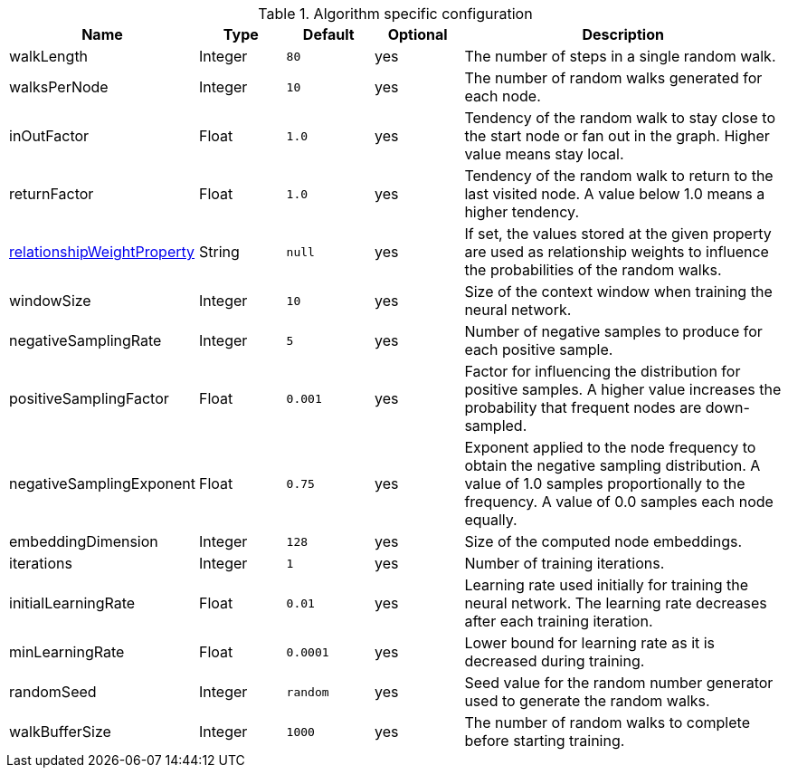 .Algorithm specific configuration
[opts="header",cols="1,1,1m,1,4"]
|===
| Name                                                                              | Type    | Default | Optional | Description
| walkLength                                                                        | Integer | 80      | yes      | The number of steps in a single random walk.
| walksPerNode                                                                      | Integer | 10      | yes      | The number of random walks generated for each node.
| inOutFactor                                                                       | Float   | 1.0     | yes      | Tendency of the random walk to stay close to the start node or fan out in the graph. Higher value means stay local.
| returnFactor                                                                      | Float   | 1.0     | yes      | Tendency of the random walk to return to the last visited node. A value below 1.0 means a higher tendency.
| <<common-configuration-relationship-weight-property,relationshipWeightProperty>>  | String  | null    | yes      |If set, the values stored at the given property are used as relationship weights to influence the probabilities of the random walks.
| windowSize                                                                        | Integer | 10      | yes      | Size of the context window when training the neural network.
| negativeSamplingRate                                                              | Integer | 5       | yes      | Number of negative samples to produce for each positive sample.
| positiveSamplingFactor                                                            | Float   | 0.001   | yes      | Factor for influencing the distribution for positive samples. A higher value increases the probability that frequent nodes are down-sampled.
| negativeSamplingExponent                                                          | Float   | 0.75    | yes      | Exponent applied to the node frequency to obtain the negative sampling distribution. A value of 1.0 samples proportionally to the frequency. A value of 0.0 samples each node equally.
| embeddingDimension                                                                | Integer | 128     | yes      | Size of the computed node embeddings.
| iterations                                                                        | Integer | 1       | yes      | Number of training iterations.
| initialLearningRate                                                               | Float   | 0.01    | yes      | Learning rate used initially for training the neural network. The learning rate decreases after each training iteration.
| minLearningRate                                                                   | Float   | 0.0001  | yes      | Lower bound for learning rate as it is decreased during training.
| randomSeed                                                                        | Integer | random  | yes      | Seed value for the random number generator used to generate the random walks.
| walkBufferSize                                                                    | Integer | 1000    | yes      | The number of random walks to complete before starting training.
|===

